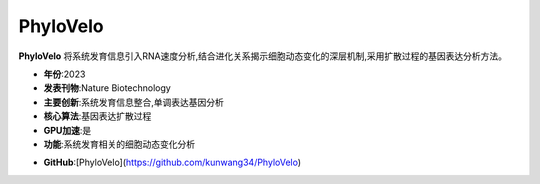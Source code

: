 PhyloVelo
=========

**PhyloVelo** 将系统发育信息引入RNA速度分析,结合进化关系揭示细胞动态变化的深层机制,采用扩散过程的基因表达分析方法。

- **年份**:2023
- **发表刊物**:Nature Biotechnology
- **主要创新**:系统发育信息整合,单调表达基因分析
- **核心算法**:基因表达扩散过程
- **GPU加速**:是
- **功能**:系统发育相关的细胞动态变化分析

.. _PhyloVelo_:
- **GitHub**:[PhyloVelo](https://github.com/kunwang34/PhyloVelo)
